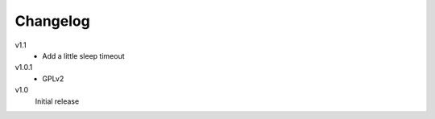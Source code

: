 .. Copyright © 2013 Martin Ueding <dev@martin-ueding.de>

#########
Changelog
#########

v1.1
    - Add a little sleep timeout

v1.0.1
    - GPLv2

v1.0
    Initial release
